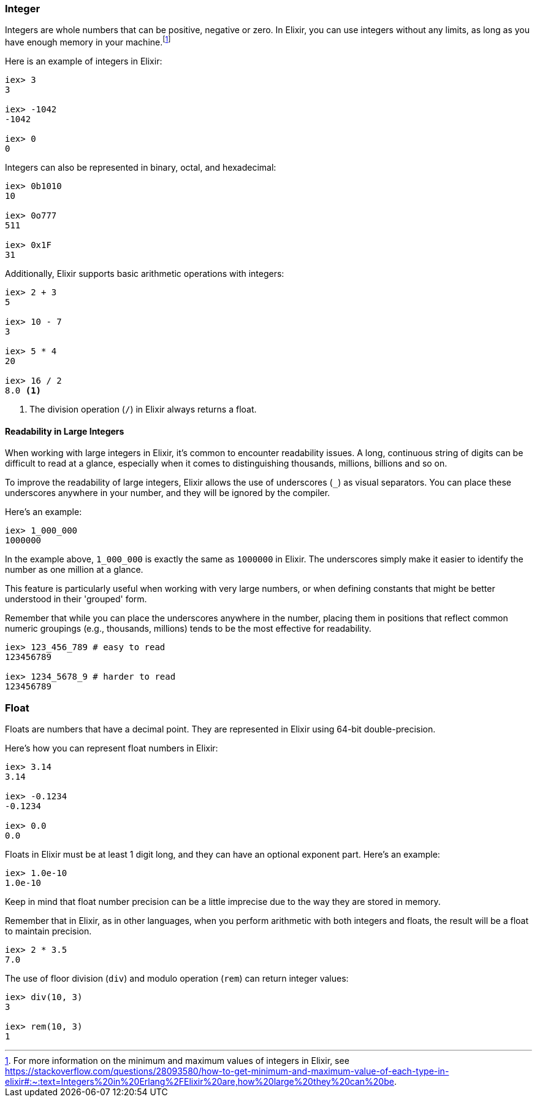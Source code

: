 === Integer

indexterm:[Elixir,Integers]Integers are whole numbers that can be positive, negative or zero. In Elixir, you can use integers without any limits, as long as you have enough memory in your machine.footnote:[For more information on the minimum and maximum values of integers in Elixir, see https://stackoverflow.com/questions/28093580/how-to-get-minimum-and-maximum-value-of-each-type-in-elixir#:~:text=Integers%20in%20Erlang%2FElixir%20are,how%20large%20they%20can%20be.]

Here is an example of integers in Elixir:

[source,elixir]
----
iex> 3
3

iex> -1042
-1042

iex> 0
0
----

Integers can also be represented in binary, octal, and hexadecimal:

[source,elixir]
----
iex> 0b1010
10

iex> 0o777
511

iex> 0x1F
31
----

Additionally, Elixir supports basic arithmetic operations with integers:

[source,elixir]
----
iex> 2 + 3
5

iex> 10 - 7
3

iex> 5 * 4
20

iex> 16 / 2 
8.0 <1>
----

<1> The division operation (`/`) in Elixir always returns a float.

==== Readability in Large Integers

When working with large integers in Elixir, it's common to encounter readability issues. A long, continuous string of digits can be difficult to read at a glance, especially when it comes to distinguishing thousands, millions, billions and so on.

To improve the readability of large integers, Elixir allows the use of underscores (`_`) as visual separators. You can place these underscores anywhere in your number, and they will be ignored by the compiler.

Here's an example:

[source,elixir]
----
iex> 1_000_000
1000000
----

In the example above, `1_000_000` is exactly the same as `1000000` in Elixir. The underscores simply make it easier to identify the number as one million at a glance.

This feature is particularly useful when working with very large numbers, or when defining constants that might be better understood in their 'grouped' form. 

Remember that while you can place the underscores anywhere in the number, placing them in positions that reflect common numeric groupings (e.g., thousands, millions) tends to be the most effective for readability.

[source,elixir]
----
iex> 123_456_789 # easy to read
123456789

iex> 1234_5678_9 # harder to read
123456789
----


=== Float

indexterm:[Elixir,Floats]Floats are numbers that have a decimal point. They are represented in Elixir using 64-bit double-precision.

Here's how you can represent float numbers in Elixir:

[source,elixir]
----
iex> 3.14
3.14

iex> -0.1234
-0.1234

iex> 0.0
0.0
----

Floats in Elixir must be at least 1 digit long, and they can have an optional exponent part. Here's an example:

[source,elixir]
----
iex> 1.0e-10
1.0e-10
----

Keep in mind that float number precision can be a little imprecise due to the way they are stored in memory.

Remember that in Elixir, as in other languages, when you perform arithmetic with both integers and floats, the result will be a float to maintain precision.

[source,elixir]
----
iex> 2 * 3.5
7.0
----

The use of floor division (`div`) and modulo operation (`rem`) can return integer values:

[source,elixir]
----
iex> div(10, 3)
3

iex> rem(10, 3)
1
----

